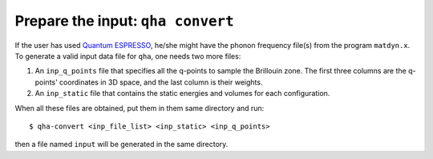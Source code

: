 Prepare the input: ``qha convert``
**********************************

If the user has used `Quantum ESPRESSO <https://www.quantum-espresso.org>`_,
he/she might have the phonon frequency file(s) from the program ``matdyn.x``.
To generate a valid input data file for ``qha``, one needs two more files:

1. An ``inp_q_points`` file that specifies all the q-points to sample
   the Brillouin zone. The first three columns are the q-points' coordinates in 3D space, and
   the last column is their weights.
2. An ``inp_static`` file that contains the static energies and volumes for
   each configuration.

When all these files are obtained, put them in them same directory and run::

   $ qha-convert <inp_file_list> <inp_static> <inp_q_points>

then a file named ``input`` will be generated in the same directory.
